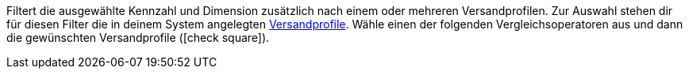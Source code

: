 Filtert die ausgewählte Kennzahl und Dimension zusätzlich nach einem oder mehreren Versandprofilen.
Zur Auswahl stehen dir für diesen Filter die in deinem System angelegten <<fulfillment/versand-vorbereiten#1000, Versandprofile>>.
Wähle einen der folgenden Vergleichsoperatoren aus und dann die gewünschten Versandprofile (icon:check-square[role="blue"]).
